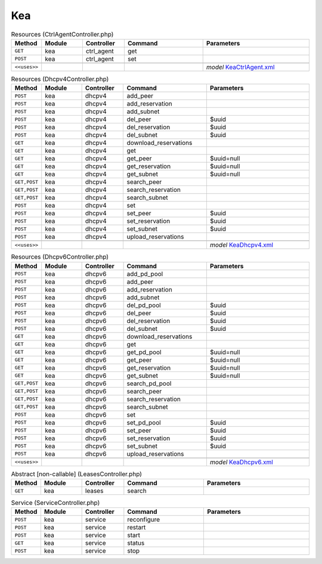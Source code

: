Kea
~~~

.. csv-table:: Resources (CtrlAgentController.php)
   :header: "Method", "Module", "Controller", "Command", "Parameters"
   :widths: 4, 15, 15, 30, 40

    "``GET``","kea","ctrl_agent","get",""
    "``POST``","kea","ctrl_agent","set",""

    "``<<uses>>``", "", "", "", "*model* `KeaCtrlAgent.xml <https://github.com/opnsense/core/blob/master/src/opnsense/mvc/app/models/OPNsense/Kea/KeaCtrlAgent.xml>`__"

.. csv-table:: Resources (Dhcpv4Controller.php)
   :header: "Method", "Module", "Controller", "Command", "Parameters"
   :widths: 4, 15, 15, 30, 40

    "``POST``","kea","dhcpv4","add_peer",""
    "``POST``","kea","dhcpv4","add_reservation",""
    "``POST``","kea","dhcpv4","add_subnet",""
    "``POST``","kea","dhcpv4","del_peer","$uuid"
    "``POST``","kea","dhcpv4","del_reservation","$uuid"
    "``POST``","kea","dhcpv4","del_subnet","$uuid"
    "``GET``","kea","dhcpv4","download_reservations",""
    "``GET``","kea","dhcpv4","get",""
    "``GET``","kea","dhcpv4","get_peer","$uuid=null"
    "``GET``","kea","dhcpv4","get_reservation","$uuid=null"
    "``GET``","kea","dhcpv4","get_subnet","$uuid=null"
    "``GET,POST``","kea","dhcpv4","search_peer",""
    "``GET,POST``","kea","dhcpv4","search_reservation",""
    "``GET,POST``","kea","dhcpv4","search_subnet",""
    "``POST``","kea","dhcpv4","set",""
    "``POST``","kea","dhcpv4","set_peer","$uuid"
    "``POST``","kea","dhcpv4","set_reservation","$uuid"
    "``POST``","kea","dhcpv4","set_subnet","$uuid"
    "``POST``","kea","dhcpv4","upload_reservations",""

    "``<<uses>>``", "", "", "", "*model* `KeaDhcpv4.xml <https://github.com/opnsense/core/blob/master/src/opnsense/mvc/app/models/OPNsense/Kea/KeaDhcpv4.xml>`__"

.. csv-table:: Resources (Dhcpv6Controller.php)
   :header: "Method", "Module", "Controller", "Command", "Parameters"
   :widths: 4, 15, 15, 30, 40

    "``POST``","kea","dhcpv6","add_pd_pool",""
    "``POST``","kea","dhcpv6","add_peer",""
    "``POST``","kea","dhcpv6","add_reservation",""
    "``POST``","kea","dhcpv6","add_subnet",""
    "``POST``","kea","dhcpv6","del_pd_pool","$uuid"
    "``POST``","kea","dhcpv6","del_peer","$uuid"
    "``POST``","kea","dhcpv6","del_reservation","$uuid"
    "``POST``","kea","dhcpv6","del_subnet","$uuid"
    "``GET``","kea","dhcpv6","download_reservations",""
    "``GET``","kea","dhcpv6","get",""
    "``GET``","kea","dhcpv6","get_pd_pool","$uuid=null"
    "``GET``","kea","dhcpv6","get_peer","$uuid=null"
    "``GET``","kea","dhcpv6","get_reservation","$uuid=null"
    "``GET``","kea","dhcpv6","get_subnet","$uuid=null"
    "``GET,POST``","kea","dhcpv6","search_pd_pool",""
    "``GET,POST``","kea","dhcpv6","search_peer",""
    "``GET,POST``","kea","dhcpv6","search_reservation",""
    "``GET,POST``","kea","dhcpv6","search_subnet",""
    "``POST``","kea","dhcpv6","set",""
    "``POST``","kea","dhcpv6","set_pd_pool","$uuid"
    "``POST``","kea","dhcpv6","set_peer","$uuid"
    "``POST``","kea","dhcpv6","set_reservation","$uuid"
    "``POST``","kea","dhcpv6","set_subnet","$uuid"
    "``POST``","kea","dhcpv6","upload_reservations",""

    "``<<uses>>``", "", "", "", "*model* `KeaDhcpv6.xml <https://github.com/opnsense/core/blob/master/src/opnsense/mvc/app/models/OPNsense/Kea/KeaDhcpv6.xml>`__"

.. csv-table:: Abstract [non-callable] (LeasesController.php)
   :header: "Method", "Module", "Controller", "Command", "Parameters"
   :widths: 4, 15, 15, 30, 40

    "``GET``","kea","leases","search",""

.. csv-table:: Service (ServiceController.php)
   :header: "Method", "Module", "Controller", "Command", "Parameters"
   :widths: 4, 15, 15, 30, 40

    "``POST``","kea","service","reconfigure",""
    "``POST``","kea","service","restart",""
    "``POST``","kea","service","start",""
    "``GET``","kea","service","status",""
    "``POST``","kea","service","stop",""
